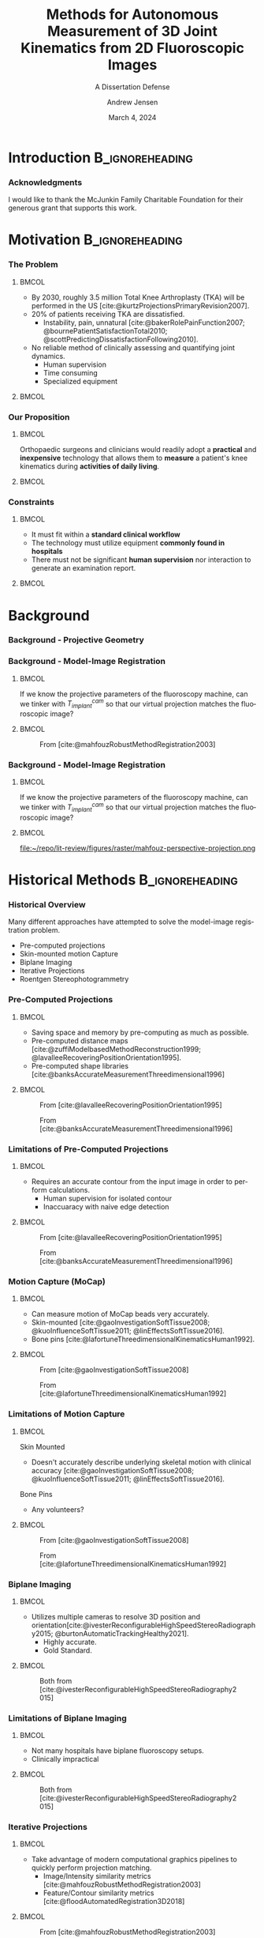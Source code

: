 #+AUTHOR: Andrew Jensen
#+TITLE: Methods for Autonomous Measurement of 3D Joint Kinematics from 2D Fluoroscopic Images
#+SUBTITLE: A Dissertation Defense
#+DATE: March 4, 2024
#+BIBLIOGRAPHY: ../src/myBib.bib
#+DESCRIPTION:
#+KEYWORDS:
#+LANGUAGE:  en
#+OPTIONS:   H:2 num:t toc:f \n:nil @:t ::t |:t ^:t -:t f:t *:t <:t
#+OPTIONS:   TeX:t LaTeX:t skip:nil d:nil todo:t pri:nil tags:not-in-toc
#+EXPORT_SELECT_TAGS: export
#+EXPORT_EXCLUDE_TAGS: noexport
#+HTML_LINK_UP:
#+HTML_LINK_HOME:

#+startup: beamer
#+LaTeX_CLASS: beamer
#+latex_header: \definecolor{UFBLUE}{HTML}{5d89cb}
#+latex_header:\setbeamercolor{frametitle}{bg=UFBLUE}
#+latex_header: \usepackage{graphicx}

#+options: H:3
#+latex_class: beamer
#+LaTeX_CLASS_OPTIONS: [presentation, aspectratio=1610]
#+columns: %45ITEM %10 BEAMER_env(Env) %10BEAMER_act(Act) %4BEAMER_col(Col) %8BEAMER_opt(Opt)
#+beamer_theme: metropolis
#+latex_header: \usetheme[progressbar=foot]{metropolis}
#+latex_header: \usepackage[sorting=none,citestyle=numeric-comp,backend=biber,style=ieee, isbn=false, url=false]{biblatex}
#+latex_header: \usepackage{threeparttable}
#+latex_header: \usepackage{multirow}
#+latex_header: \usepackage{tabularx}
#+latex_header_extra: \usepackage{caption}
#+latex_header_extra: \captionsetup[figure]{labelformat=empty}
#+latex_header_extra: \DeclareMathOperator*{\argmax}{\arg\!max}
#+latex_header_extra: \DeclareMathOperator*{\argmin}{\arg\!min}
#+latex_header_extra: \AtBeginSubsection{\begin{frame}\tableofcontents[currentsection,currentsubsection]\end{frame}}
#+beamer_color_theme:
#+beamer_font_theme:
#+beamer_inner_theme:
#+beamer_outer_theme:
#+LATEX_COMPILER: xelatex
#+latex_header_extra: \usepackage{tcolorbox}
#+latex_header_extra: \tcbuselibrary{fitting}
#+latex_header: \renewcommand*{\bibfont}{\scriptsize}

* Introduction :B_ignoreheading:
:PROPERTIES:
:BEAMER_env: ignoreheading
:END:
*** Acknowledgments
I would like to thank the McJunkin Family Charitable Foundation for their generous grant that supports this work.

* Motivation :B_ignoreheading:
:PROPERTIES:
:BEAMER_env: ignoreheading
:END:
*** The Problem
**** :BMCOL:
:PROPERTIES:
:BEAMER_col: 0.5
:END:
+ By 2030, roughly 3.5 million Total Knee Arthroplasty (TKA) will be performed in the US [cite:@kurtzProjectionsPrimaryRevision2007].
+ 20% of patients receiving TKA are dissatisfied.
  + Instability, pain, unnatural [cite:@bakerRolePainFunction2007; @bournePatientSatisfactionTotal2010; @scottPredictingDissatisfactionFollowing2010].
+ No reliable method of clinically assessing and quantifying joint dynamics.
  + Human supervision
  + Time consuming
  + Specialized equipment
**** :BMCOL:
:PROPERTIES:
:BEAMER_col: 0.5
:END:
#+ATTR_LaTeX: :width \textwidth
[[file:~/repo/lit-review/figures/raster/Physical_Examination_of_the_knee.jpg]]
*** Our Proposition
**** :BMCOL:
:PROPERTIES:
:BEAMER_col: 0.5
:END:
Orthopaedic surgeons and clinicians would readily adopt a **practical** and **inexpensive** technology that allows them to **measure** a patient's knee kinematics during **activities of daily living**.
**** :BMCOL:
:PROPERTIES:
:BEAMER_col: 0.55
:END:
#+ATTR_LaTeX: :width 2in
[[file:~/repo/lit-review/figures/raster/dynamic-knee-prescription.png]]
*** Constraints
**** :BMCOL:
:PROPERTIES:
:BEAMER_col: 0.45
:END:
+ It must fit within a **standard clinical workflow**
+ The technology must utilize equipment **commonly found in hospitals**
+ There must not be significant **human supervision** nor interaction to generate an examination report.
**** :BMCOL:
:PROPERTIES:
:BEAMER_col: 0.55
:END:
#+ATTR_LaTeX: :width \textwidth
[[file:~/repo/lit-review/figures/raster/c-arm-fluoro-machine.jpg]]
* Background
*** Background - Projective Geometry
#+ATTR_latex: :width 0.8\textwidth
[[file:~/repo/lit-review/figures/raster/perspective-projection.png]]
*** Background - Model-Image Registration
**** :BMCOL:
:PROPERTIES:
:BEAMER_col: 0.5
:END:
If we know the projective parameters of the fluoroscopy machine, can we tinker with $T^{cam}_{implant}$ so that our virtual projection matches the fluoroscopic image?
**** :BMCOL:
:PROPERTIES:
:BEAMER_col: 0.6
:END:
#+ATTR_latex: :width 2.5in
#+CAPTION:From [cite:@mahfouzRobustMethodRegistration2003]
[[file:~/repo/lit-review/figures/raster/registered-tka.png]]
*** Background - Model-Image Registration
**** :BMCOL:
:PROPERTIES:
:BEAMER_col: 0.5
:END:
If we know the projective parameters of the fluoroscopy machine, can we tinker with $T^{cam}_{implant}$ so that our virtual projection matches the fluoroscopic image?
**** :BMCOL:
:PROPERTIES:
:BEAMER_col: 0.6
:END:
#+ATTR_latex: :width 2.5in
#+CAPTION:From [cite:@mahfouzRobustMethodRegistration2003]
file:~/repo/lit-review/figures/raster/mahfouz-perspective-projection.png
* Historical Methods :B_ignoreheading:
:PROPERTIES:
:BEAMER_env: ignoreheading
:END:
*** Historical Overview
Many different approaches have attempted to solve the model-image registration problem.
+ Pre-computed projections
+ Skin-mounted motion Capture
+ Biplane Imaging
+ Iterative Projections
+ Roentgen Stereophotogrammetry
*** Pre-Computed Projections
**** :BMCOL:
:PROPERTIES:
:BEAMER_col: 0.5
:END:
+ Saving space and memory by pre-computing as much as possible.
+ Pre-computed distance maps [cite:@zuffiModelbasedMethodReconstruction1999; @lavalleeRecoveringPositionOrientation1995].
+ Pre-computed shape libraries [cite:@banksAccurateMeasurementThreedimensional1996]
**** :BMCOL:
:PROPERTIES:
:BEAMER_col: 0.6
:END:
#+ATTR_LaTeX: :width 1.5in
#+CAPTION: From [cite:@lavalleeRecoveringPositionOrientation1995]
[[file:~/repo/lit-review/figures/raster/lavallee-distance-maps.png]]
#+ATTR_LaTeX: :width 1.5in
#+CAPTION: From [cite:@banksAccurateMeasurementThreedimensional1996]
[[file:~/repo/lit-review/figures/raster/banks-nfd-library.png]]
*** Limitations of Pre-Computed Projections
**** :BMCOL:
:PROPERTIES:
:BEAMER_col: 0.5
:END:
+ Requires an accurate contour from the input image in order to perform calculations.
  + Human supervision for isolated contour
  + Inaccuaracy with naive edge detection
**** :BMCOL:
:PROPERTIES:
:BEAMER_col: 0.6
:END:
#+ATTR_LaTeX: :width 1.5in
#+CAPTION: From [cite:@lavalleeRecoveringPositionOrientation1995]
[[file:~/repo/lit-review/figures/raster/lavallee-distance-maps.png]]
#+ATTR_LaTeX: :width 1.5in
#+CAPTION: From [cite:@banksAccurateMeasurementThreedimensional1996]
[[file:~/repo/lit-review/figures/raster/banks-nfd-library.png]]

*** Motion Capture (MoCap)
**** :BMCOL:
:PROPERTIES:
:BEAMER_col: 0.5
:END:
+ Can measure motion of MoCap beads very accurately.
+ Skin-mounted [cite:@gaoInvestigationSoftTissue2008; @kuoInfluenceSoftTissue2011; @linEffectsSoftTissue2016].
+ Bone pins [cite:@lafortuneThreedimensionalKinematicsHuman1992].

**** :BMCOL:
:PROPERTIES:
:BEAMER_col: 0.6
:END:
#+ATTR_LaTeX: :width 2.5in
#+CAPTION: From [cite:@gaoInvestigationSoftTissue2008]
[[file:~/repo/lit-review/figures/raster/gao-skin-mocap.png]]
#+ATTR_LaTeX: :width 2in
#+CAPTION: From [cite:@lafortuneThreedimensionalKinematicsHuman1992]
[[file:~/repo/lit-review/figures/raster/lafortune-bone-mocap.png]]
*** Limitations of Motion Capture
**** :BMCOL:
:PROPERTIES:
:BEAMER_col: 0.5
:END:
Skin Mounted
+ Doesn't accurately describe underlying skeletal motion with clinical accuracy [cite:@gaoInvestigationSoftTissue2008; @kuoInfluenceSoftTissue2011; @linEffectsSoftTissue2016].
Bone Pins
+ Any volunteers?

**** :BMCOL:
:PROPERTIES:
:BEAMER_col: 0.6
:END:
#+ATTR_LaTeX: :width 2.5in
#+CAPTION: From [cite:@gaoInvestigationSoftTissue2008]
[[file:~/repo/lit-review/figures/raster/gao-skin-mocap.png]]
#+ATTR_LaTeX: :width 2in
#+CAPTION: From [cite:@lafortuneThreedimensionalKinematicsHuman1992]
[[file:~/repo/lit-review/figures/raster/lafortune-bone-mocap.png]]

*** Biplane Imaging
**** :BMCOL:
:PROPERTIES:
:BEAMER_col: 0.5
:END:
#+ATTR_LaTeX: :width \textwidth
+ Utilizes multiple cameras to resolve 3D position and orientation[cite:@ivesterReconfigurableHighSpeedStereoRadiography2015; @burtonAutomaticTrackingHealthy2021].
  + Highly accurate.
  + Gold Standard.
**** :BMCOL:
:PROPERTIES:
:BEAMER_col: 0.6
:END:
#+ATTR_LaTeX: :width 1.75in
#+CAPTION: Both from [cite:@ivesterReconfigurableHighSpeedStereoRadiography2015]
[[file:~/repo/lit-review/figures/raster/ivester-stereo-fluoromachine.png]]
#+ATTR_LaTeX: :width 1.75in
#+CAPTION:
[[file:~/repo/lit-review/figures/raster/ivester-stereo-projection.png]]
*** Limitations of Biplane Imaging
**** :BMCOL:
:PROPERTIES:
:BEAMER_col: 0.5
:END:
#+ATTR_LaTeX: :width \textwidth
+ Not many hospitals have biplane fluoroscopy setups.
+ Clinically impractical
**** :BMCOL:
:PROPERTIES:
:BEAMER_col: 0.6
:END:
#+ATTR_LaTeX: :width 1.75in
#+CAPTION: Both from [cite:@ivesterReconfigurableHighSpeedStereoRadiography2015]
[[file:~/repo/lit-review/figures/raster/ivester-stereo-fluoromachine.png]]
#+ATTR_LaTeX: :width 1.75in
#+CAPTION:
[[file:~/repo/lit-review/figures/raster/ivester-stereo-projection.png]]

*** Iterative Projections
**** :BMCOL:
:PROPERTIES:
:BEAMER_col: 0.54
:END:
+ Take advantage of modern computational graphics pipelines to quickly perform projection matching.
  + Image/Intensity similarity metrics [cite:@mahfouzRobustMethodRegistration2003]
  + Feature/Contour similarity metrics [cite:@floodAutomatedRegistration3D2018]
**** :BMCOL:
:PROPERTIES:
:BEAMER_col: 0.6
:END:
#+ATTR_LaTeX: :width 2in
#+CAPTION: From [cite:@mahfouzRobustMethodRegistration2003]
[[file:~/repo/lit-review/figures/raster/mahfouz-perspective-projection.png]]
#+ATTR_LaTeX: :width 2in
#+CAPTION: From [cite:@floodAutomatedRegistration3D2018]
[[file:~/repo/lit-review/figures/raster/flood-dilated-contour.png]]
*** Limitations of (historic) Iterative Projection Methods
**** :BMCOL:
:PROPERTIES:
:BEAMER_col: 0.54
:END:
+ Requires human supervision for:
  + Pose initialization
  + Escaping local minima
  + Implant detection
+ Chaotic and Noisy objective function
**** :BMCOL:
:PROPERTIES:
:BEAMER_col: 0.6
:END:
#+ATTR_LaTeX: :width 2in
#+CAPTION: From [cite:@mahfouzRobustMethodRegistration2003]
[[file:~/repo/lit-review/figures/raster/mahfouz-perspective-projection.png]]
#+ATTR_LaTeX: :width 2in
#+CAPTION: From [cite:@floodAutomatedRegistration3D2018]
[[file:~/repo/lit-review/figures/raster/flood-dilated-contour.png]]

*** Roentgen Stereophotogrammetry (RSA)
**** :BMCOL:
:PROPERTIES:
:BEAMER_col: 0.5
:END:
+ Uses implanted tantalum beads for motion tracking [cite:@vroomanFastAccurateAutomated1998; @selvikRoentgenStereophotogrammetryMethod1989]
+ Extremely accurate [cite:@kapteinEvaluationThreePose2004; @saariKneeKinematicsMedial2005]
+ Gold standard Measurement [cite:@brobergValidationMachineLearning2023]

**** :BMCOL:
:PROPERTIES:
:BEAMER_col: 0.6
:END:
#+ATTR_latex: :width 3in
#+CAPTION: From [cite:@vroomanFastAccurateAutomated1998]
[[file:~/repo/lit-review/figures/raster/vrooman-mbrsa.png]]
*** Limitations of RSA
**** :BMCOL:
:PROPERTIES:
:BEAMER_col: 0.5
:END:
+ Involves additional surgical procedures for inserting tantalum beads.
+ Human supervision
+ Bi-plane imaging
**** :BMCOL:
:PROPERTIES:
:BEAMER_col: 0.6
:END:
#+ATTR_latex: :width 3in
#+CAPTION: From [cite:@vroomanFastAccurateAutomated1998]
[[file:~/repo/lit-review/figures/raster/vrooman-mbrsa.png]]

* Aims
*** Aims
*Aim 1:* Joint Track Machine Learning: An Autonomous Method of Measuring Total Knee Arthroplasty Kinematics From Single-Plane X-Ray Images[fn:1]
\vfill
*Aim 2:* Correcting Symmetric Implant Ambiguity in Measuring Total Knee Arthroplasty Kinematics from Single-Plane Fluoroscopy [fn:2]
\vfill
*Aim 3:* Some Musings on a "Kinematics Translator" and Synthetic Kinematcs Data
\vfill
*Aim 4:* This will definitely work on shoulders, right?[fn:3]

** Aim 1 - Joint Track Machine Learning
*** Goal
Demonstrate the feasibility of a fully autonomous, model-image registration pipeline.
*** Method
+ Three-tiered approach
  + Convolutional Neural networks (CNN) for autonomous implant detection
  + Normalized Fourier Descriptor shape libraries
  + Robust contour-based global optimization scheme
#+ATTR_latex: :width \textwidth
[[file:~/repo/lit-review/figures/raster/jtml-pipeline.png]]
*** Autonomous Implant Detection Using Convolutional Neural Networks
**** :BMCOL:
:PROPERTIES:
:BEAMER_col: 0.5
:END:
+ 2 CNNs
  + Femoral and Tibial implants
+ High Resolution Network [cite:@wangDeepHighResolutionRepresentation2020]
**** :BMCOL:
:PROPERTIES:
:BEAMER_col: 0.5
:END:
#+ATTR_latex: :width \columnwidth
[[file:~/repo/lit-review/figures/raster/jtml-segmentation.png]]
*** Neural Network Data
**** :BMCOL:
:PROPERTIES:
:BEAMER_col: 0.5
:END:
+ ~8000 images
   + 7 TKA kinematics studies
    + 71 subjects
    + 7 implant manufacturers
    + 36 distinct implants
    + Squat, lunge, kneel, stair ascent

**** :BMCOL:
:PROPERTIES:
:BEAMER_col: 0.6
:END:
#+ATTR_latex: :height 3in
[[file:~/repo/lit-review/figures/raster/jtml-data.png]]
*** Neural Network Robustness
+ Additional augmentations introduced during training [cite:@buslaevAlbumentationsFastFlexible2020].
[[file:~/repo/lit-review/figures/raster/augmentations.png]]
*** Normalized Fourier Descriptor Shape Libraries
**** :BMCOL:
:PROPERTIES:
:BEAMER_col: 0.37
:END:
+ Pose initialization using segmentation output.
+ $\pm 30^{\circ}$ library span at $3^{\circ}$ increments.

**** :BMCOL:
:PROPERTIES:
:BEAMER_col: 0.7
:END:
#+ATTR_latex: :width 2in
[[file:~/repo/lit-review/figures/raster/banks-nfd-library.png]]
#+ATTR_latex: :width 3.25in
[[file:~/repo/lit-review/figures/raster/jtml-nfd.png]]
*** Pose Refinement Using Global Optimization
**** :BMCOL:
:PROPERTIES:
:BEAMER_col: 0.5
:END:
+ Two main features
  + Objective function
  + Optimization routine
**** :BMCOL:
:PROPERTIES:
:BEAMER_col: 0.5
:END:
#+begin_src latex

\begin{equation*}
    \argmin_{x}\{f(x) : x \in \Omega\}
\end{equation*}
#+end_src
*** Contour-based Objective Function
**** :BMCOL:
:PROPERTIES:
:BEAMER_col: 0.5
:END:
+ With accurate projection, contours provide a strong heuristic for orientation.
+ Overlapping pixels between CNN segmentation and projected implant.
  + $L_1$ norm has quick parallel computation.

#+begin_src latex
\begin{equation*}
  J = \sum_{i \in H}\sum_{j \in W}|I_{ij} - P_{ij}| = L_{1}(I,P)
\end{equation*}
#+end_src
+ Sensitive to minor perturbations
**** :BMCOL:
:PROPERTIES:
:BEAMER_col: 0.6
:END:
[[file:~/repo/lit-review/figures/raster/registered-tka.png]]
*** Improving Robustness
**** :BMCOL:
:PROPERTIES:
:BEAMER_col: 0.5
:END:
 + Dilation decreases sensitivity to perturbations.
 + Multi-stage optimization can reduce dilation back to original edges.
**** :BMCOL:
:PROPERTIES:
:BEAMER_col: 0.6
:END:
#+ATTR_latex: :width \textwidth
[[file:~/repo/lit-review/figures/raster/flood-dilated-contour.png]]
*** Optimization Routine
+ No analytic form of the objective function exists, it **must** be sampled at points of interest.
  + Black Box Optimization [cite:@audetDerivativeFreeBlackboxOptimization2017; @bajajBlackBoxOptimizationMethods2021]

*** Lipschitzian Optimization
**** :BMCOL:
:PROPERTIES:
:BEAMER_col: 0.5
:END:
+ Robust, global, black-box optimization routine if Lipschitz constant ($K$) is known [cite:@shubertSequentialMethodSeeking1972].
+ Lipschitz constant bounds the rate of change of a function.
+ What if you don't know the Lipschitz constant?

**** :BMCOL:
:PROPERTIES:
:BEAMER_col: 0.6
:END:
#+ATTR_latex: :width 2in
[[file:~/repo/lit-review/figures/raster/shubert-step1.png]]
[[file:~/repo/lit-review/figures/raster/shubert-step2.png]]
[[file:~/repo/lit-review/figures/raster/shubert-step3.png]]

*** Lipschitzian Optimization without the Lipschitz Constant
#+ATTR_latex: :width 2.5in
[[file:~/repo/lit-review/figures/raster/jones-direct-title.png]]
+ Sample end-points instead of intersecting lines.
+ Potentially optimal regions based on value at center and total size.
  + Trisect potentially optimal regions and re-sample centers
#+ATTR_latex: :width 2.5in
[[file:~/repo/lit-review/figures/raster/direct-1D.png]]
*** Trisecting Region
**** :BMCOL:
:PROPERTIES:
:BEAMER_col: 0.4
:END:
#+begin_src latex
\begin{equation*}
  \begin{bmatrix}
    f(x=c_{1}) & d(c_{1})\\
    f(x=c_{2}) & d(c_{2})\\
    \vdots & \vdots \\
    f(x=c_{N}) & d(c_{N})
  \end{bmatrix}
\end{equation*}
Where

\begin{align*}
  f(x=c_{i}) &\equiv \text{Sampled function value} \\
  d(c_{i}) & \equiv \text{ Sub-domain size } \\
  & \text{ for } i \in [1,N]
\end{align*}
#+end_src
**** :BMCOL:
:PROPERTIES:
:BEAMER_col: 0.6
:END:
#+ATTR_latex: :width \textwidth
[[file:~/repo/lit-review/figures/raster/direct-1D-stage1.png]]
*** Another Iteration
**** :BMCOL:
:PROPERTIES:
:BEAMER_col: 0.4
:END:
#+begin_src latex
\begin{equation*}
  \begin{bmatrix}
    f(x=c_{1}) & d(c_{1})\\
    f(x=c_{2}) & d(c_{2})\\
    \vdots & \vdots \\
    f(x=c_{N}) & d(c_{N})
  \end{bmatrix}
\end{equation*}
Where

\begin{align*}
  f(x=c_{i}) &\equiv \text{Sampled function value} \\
  d(c_{i}) & \equiv \text{ Sub-domain size } \\
  & \text{ for } i \in [1,N]
\end{align*}
#+end_src
**** :BMCOL:
:PROPERTIES:
:BEAMER_col: 0.6
:END:
#+ATTR_latex: :width \textwidth
[[file:~/repo/lit-review/figures/raster/direct-1D-stage2.png]]

*** Determining Potentially Optimal Regions
+ Convex hull [cite:@grahamEfficientAlgorithDetermining1972; @jarvisIdentificationConvexHull1973; @chanOptimalOutputsensitiveConvex1996; @barberQuickhullAlgorithmConvex1996] of region size vs. center value

#+ATTR_latex: :width 0.6\textwidth
[[file:~/repo/lit-review/figures/raster/direct-convex-hull.png]]
*** DiRECT for Joint Track Machine Learning
+ Search region is along all 6 degrees of freedom.
  + Normalize to $[0,1]$.
+ Three stages, each with decreasing levels of dilation.
  + Iteration budget for each stage.
| Stage      | Budget [Iterations] | Search Range [mm,deg]                      | Dilation (pixels) |
|------------+---------------------+--------------------------------------------+-------------------|
| ``Tree''   | ~20,000             | $\pm 45$                                   |                 5 |
| ``Branch'' | ~20,000             | $\pm 25$                                   |                 3 |
| ``Leaf''   | ~10,000             | $\pm 100$ $(z_{trans})$ / $\pm 3$ $(else)$ |                 1 |
*** Testing Performance
Now that we have our refined poses, how well does out system perform?
#+ATTR_latex: :width \textwidth
[[file:~/repo/lit-review/figures/raster/jtml-pipeline.png]]
*** Validation
+ Independent research group using Model-Based RSA.
+ Determine the level of concordance between the two measurement systems
  + Bland-Altmann Plots
+ Achieved clinically acceptable accuracy [cite:@brobergValidationMachineLearning2023; @jensenJointTrackMachine2023].
+ Highly repeatable

#+ATTR_latex: :width 0.7\textwidth
file:~/repo/lit-review/figures/raster/broberg-bland-altmann.png
*** Awards
The work presented in this aim won the HAP Paul Award for Best Paper from the International Society for Technology in Arthroplasty's 2022 Annual Meeting.
#+ATTR_latex: :width 0.7\textwidth
file:~/repo/lit-review/figures/raster/ista-hap-paul-talk.png
** Aim 2 - Correcting Symmetric Implant Ambiguity
*** Goal
+ The goal of this aim is to validate and test methods that can overcome single-plane limitations for model-image registration.
  + Out-of-plane (OOP) Translation
  + Symmetry Traps

*** Translation
+ Depth perception is lost when using a single camera.
+ Utilize a virtual ``spring'' to constrain relative OOP translation between implant components.

#+begin_src latex
\begin{equation*}
  J = \alpha L_{1}(I,P) + \beta ML(Fem,Tib)
\end{equation*}

Where
\begin{equation*}
  ML \equiv \text{ Relative mediolateral translation }
\end{equation*}
#+end_src
*** Symmetry Traps
**** :BMCOL:
:PROPERTIES:
:BEAMER_col: 0.5
:END:
With a symmetric tibial implant, the contour is not always a perfect heuristic for true pose.

Found ``ambiguous zone'' within $3^{\circ}$ of pure lateral pose with high propensity for symmetry traps [cite:@jensenJointTrackMachine2023].

**** :BMCOL:
:PROPERTIES:
:BEAMER_col: 0.6
:END:
#+ATTR_Latex: :width \textwidth
[[file:/home/ajensen123@ad.ufl.edu/figures/raster/sym-trap-quadrants-no-captions.png]]
*** Solving the Symmetric Pose
**** :BMCOL:
:PROPERTIES:
:BEAMER_col: 0.55
:END:
Algorithm devised to "flip" pose into symmetric counterpart.
1. Determine viewing ray from camera to implant centroid, denote $\vec{v}$, normalize.
2. Denote symmetric-plane normal vector $\vec{s}$, normalize.
3. Measure relative "off-lateral" orientation of implant, $\cos(\theta) = \dfrac{\vec{v} \cdot \vec{s}}{||\vec{v} || ||\vec{s} || }$
4. Apply body-centered rotation to implant about $\vec{m} = \vec{s} \times \vec{v}$ by $\psi = 2\theta$.
**** :BMCOL:
:PROPERTIES:
:BEAMER_col: 0.5
:END:
#+ATTR_latex: :width 0.75\textwidth
[[file:~/figures/raster/symmetry_flipper.png]]
*** Methods - Training Set
**** :BMCOL:
:PROPERTIES:
:BEAMER_col: 0.5
:END:
+ "Symmetric" poses for each of the 12,000 frames were calculated using the "flipper" algorithm, yielding ~24,000 total training samples.

  The input for each sample was $[\theta_{F/E}, \theta_{V/V}, \theta_{I/E}, \psi]$, and the output was one of $\{\text{True}, \text{Symmetric}\}$
**** :BMCOL:
:PROPERTIES:
:BEAMER_col: 0.5
:END:
#+ATTR_LATEX: :width \textwidth
#+CAPTION: The training data plotted with each axis representing an anatomical rotation (origin not to scale).
[[file:/home/ajensen123@ad.ufl.edu/figures/raster/symmetry-trap-dataset.png]]
*** Methods - Machine Learning
Using \texttt{scikit-learn}, the following classifiers were implemented:

+ Support Vector Machine, K-Nearest-Neighbors, AdaBoost, Histogram Gradient Boosting, Bagging Estimator, Stacked Generalization, Majority Voting Classifier
*** Methods - Fixing "Symmetry Traps"
For an input image sequence, the following is performed:

1. Each pose and its symmetric counterpart are fed into the machine learning classifier
   1. If the outputs are different, take the pose labeled "true" as the correct pose.
   2. If the outputs are the same, (i.e. both a pose and its symmetric counterpart return "true"), label image "ambiguous"
2. For all images that are =NOT= ambiguous, construct a cubic spline through the three rotation measurements.
3. For all images that are labeled "ambiguous", determine which of the two poses is closer to the spline, and take that as the "correct" pose.
*** Results - ML Classification
#+ATTR_LATEX: :width \textwidth
[[file:/home/ajensen123@ad.ufl.edu/figures/raster/sym-trap-ML-table.png]]
*** Results - Fixing "Symmetry Traps"
+ Accuracy: 91.9%
+ Sensitivity: 0.674
+ Specificity: 0.940

The distribution of $\psi$ for correct and incorrect frames was measured.
+ Average $\psi_{correct}=16.6^{\circ}$.
+ Average $\psi_{incorrect} = 7.12^{\circ}$.
*** Results - Stratified $\psi$ Correction Performance
#+attr_latex: :width \textwidth
[[file:/home/ajensen123@ad.ufl.edu/figures/raster/stratified-psi-ML-table.png]]
*** Discussion
+ Reliable post-processing method to overcome pernicious issue (30 years in the making!)
+ Suggests an imaging setup for measuring kinematics slightly off-oblique to escape "ambiguous zone"
** Aim 3 - Musings on a "Kinematics Translator" and Synthetic Kinematics Data
*** A Kinematics Translator?
+ We all understand the idea of translating a sentence (say, English) to a different language (say, French).
  + The "meaning" (whatever that actually means[fn:4]) of the sentence stays the same, but the specific letters/phonemes used to produce that meaning are different.
+ If we imagine that a kinematics sequence during a specific movement (say, stair rise) is a "sentence", could it be "translated" into the kinematics sequence from another movement (say, level walking)?
  + Could this reduce the total number of images needed for a clinical assessment?
  + The "meaning" of the sentence would, in theory, be that patients "kinematics fingerprint".
  + Does that "kinematics fingerprint" contain within it information about:
    + Outcomes?
    + Joint pathologies?
*** A High-Level Mathematical Framework

#+attr_latex: :width 0.65\textwidth
#+CAPTION: The geometry of generative models, from [cite:@yeGeometryDeepLearning2022]
[[file:~/figures/raster/ye_geometry_of_generative_models.png]]

Common problems in machine learning can be viewed through this lens:
+ Overfitting, bias (in the fairness sense), etc
*** There is not enough standardized kinematics data
1. Different research groups give the same name to different movements.
   + Squat, lunge, and kneel have no formal definiton, and some groups' "squat" has the same qualities as other groups' "lunge".
2. There are no standardized set of movements to measure.
   + Not enough data per-patient to be able to create any robust generative model.
3. Different research groups have different data resolutions.
   + Some groups measure kinematics at every frame, others interpolate 0-30-60-90-120 flexion angles.
   + If the salient information is present, say, between 30-60 degrees flexion, then our latent space becomes filled with interpolations, rather than actual data.
*** A path forward
With a fully-autonomous system for measuring kinematics, interested research groups have asked us which movements to measure. Should this move toward widespread clinical adoption, standards for "Kinematics Evaluations" can be established to homogenize data.


** Aim 4 - This will definitely work on shoulders, right?

*** Spoiler Alert
**** :BMCOL:
:PROPERTIES:
:BEAMER_col: 0.3
:END:
No, it won't.
**** :BMCOL:
:PROPERTIES:
:BEAMER_col: 0.7
:END:
#+attr_latex: :width 1.5in
[[file:~/figures/raster/BAD_IE_HUM.png]]

#+attr_latex: :width 1.5in
[[file:~/figures/raster/BAD_PROXDIST_HUM.png]]

*** Goal
Establish a protocol for exploring the relative sensitivity of input orientation to projected shape
*** JTML on Shoulders
\begin{table}[h!]
\small
	\caption{Root mean squared differences between JointTrack Machine Learning optimized kinematics and manually registered kinematics on single-plane fluoroscopy} \label{tab:jtml-tsa-tka-vals}
	\begin{tabularx}{\linewidth}{ccccccc}\hline
		 Implant Type & $x_{trans} (mm)$ & $y_{trans} (mm)$ & $z_{trans} (mm)$ & $x_{rot} (^{\circ})$ & $y_{rot} (^{\circ})$ & $z_{rot} (^{\circ})$ \\ \hline
		Humeral            & 8.46             & 8.64             & 152.78           & 22.59                & 64.74                & 11.81                \\
		Glenosphere        & 0.97             & 1.44             & 32.58            & 13.72                & 26.40                & 8.30                 \\
		Femoral            & 0.57             & 0.39             & 26.95            & 0.66                 & 0.73                 & 0.60                 \\
		Tibial             & 0.67             & 0.64             & 27.17            & 1.63                 & 2.74                 & 0.66                 \\\hline
	\end{tabularx}
\end{table}
*** Improving Error Gradient
+ Current cost function formulation (Hamming Distance) is not well suited to "near" and "far" estimates
#+begin_src latex
\begin{figure}[h!]
	\centering
	\includegraphics[width=0.3\linewidth]{~/figures/raster/rTSA_target_contour.png}
	\includegraphics[width=0.3\linewidth]{~/figures/raster/rTSA_estimate_contour.png}
	\includegraphics[width=0.3\linewidth]{~/figures/raster/rTSA_hamming.png}
\end{figure}
#+end_src
*** Modified Mean Surface Distance
+ In order to improve error gradient, a modified mean surface distance was incorporated into the cost function.
+ The mean of the dot product between the projection estimate and a distance map of the CNN segmentation.
#+begin_src latex
\begin{equation}
  \label{eq:DMCF}
  J = \dfrac{Proj \cdot DM}{\sum Proj}
\end{equation}

\begin{figure}[h!]
	\centering
	\includegraphics[width=0.3\linewidth]{~/figures/raster/rTSA_target_DM.png}
	\includegraphics[width=0.3\linewidth]{~/figures/raster/rTSA_estimate_DM.png}
\end{figure}
\vspace{-5mm}
{\tiny It didn't work.}
#+end_src
*** Modified Asymmetric Keypoint Distance
+ Early psychological research deemed curvature as highly salient for object recognition [cite:@attneaveInformationalAspectsVisual1954; @attneaveQuantitativeStudyShape1956]. This aimed to place additional emphasis on autonomously selected high-curvature regions.
  + Extracted regions of high-curvature using Menger's Algorithm [cite:@legerMengerCurvatureRectifiability1999].

#+attr_latex: :width 0.85\textwidth
[[file:~/figures/raster/TSA_curvature.png]]

*** Modified Asymmetric Keypoint Distance
+ Utilized a modified asymmetric surface distance on the discrete set of keypoints.

\begin{equation}
  \label{eq:curv-keypoint}
  \begin{split}
    \displaystyle J &= \dfrac{\sum_{k \in \mathbb{K}}(\min_{p\in Proj}(p \cdot DM_{k}))}{N_k} \\
      &\text{where}\\
    \mathbb{K} &= \text{Set of all keypoints} \\
    DM_{k} &= \text{Distance map for keypoint $k$} \\
  \end{split}
\end{equation}

#+begin_src latex
{\tiny It didn't work...again.}
#+end_src
*** 2-Dimensional Shape
+ *Shape descriptors* offer ways to describe shape numerically [cite:@zhangReviewShapeRepresentation2004; @flusserInvariantShapeDescription1992].
  + A goal is for the "distance" between shapes to be smaller when the shapes are more "similar".
+ *Invariant Shape Descriptors* are immune to standard scaling and similarity transformations [cite:@loweDistinctiveImageFeatures2004; @khotanzadInvariantImageRecognition1990].
  + Normalized Fourier Descriptors [cite:@persoonShapeDiscriminationUsing1977; @linClassificationPartial2D1987; @wallaceEfficientThreedimensionalAircraft1980; @wallaceAnalysisThreedimensionalMovement1980; @banksAccurateMeasurementThreedimensional1996], Image Moments [cite:@kimRegionbasedShapeDescriptor2000; @khotanzadInvariantImageRecognition1990], and many more.
  + This is much closer to a human-intuition of "shape".

*** Invariant Angular Radial Transform Descriptor
The Invariant Angular Radial Transform provides an orthogonal spatial basis function to describe binary images.

#+attr_latex: :width 0.7\textwidth
#+caption: The basis "vectors" for the invariant angular radial transform. From [cite:@leeNewShapeDescription2012].
[[file:~/figures/raster/ART_basis.png]]
*** IARTD Feature Vector
The complez feature vector for IARTD is constructed to ensure orthogonality and rotational invariance for the magnitude. Prior to calculation, the image coordinates are normalized such that $(0,0)$ is at the center, and each of the four corners are $(\pm 1, \pm 1)$.
#+begin_src latex
\begin{equation}
  F_{np} = \int_{0}^{2\pi}\int_{0}^{1} f(\rho,\theta)V_{np}(\rho,\theta)\rho d\rho d\theta
\end{equation}
#+end_src


#+begin_src latex
\begin{equation}
	\begin{split}
		f(\rho,\theta) & \equiv \text{ Input image in polar coordinates}  \\
		V_{np}(\rho,\theta)         & = \dfrac{1}{2\pi}e^{jp\theta}R_{n}(\rho)      \\
		R_{n}(\rho)    & =
		\begin{cases}
			1                   & n=0     \\
			2 \cos (\pi n \rho) & n \ne 0
		\end{cases}
	\end{split}
\end{equation}
#+end_src
*** Normalizing IARTD Feature Vector
We normalize the phase of the feature vector to ensure full rotational invariance.
#+begin_src latex
\begin{equation}
  \begin{split}
    \phi'_{np} &= \phi_{np}-\phi_{n,1} \\
    F'_{np} &= F_{np}e^{-jp\phi_{n,1}}
  \end{split}
\end{equation}
#+end_src
The final feature vector is the constructed with the corrected phase and magnitude values. Values of $p<2$ are redundant and removed per the original authors' suggestion [cite:@leeNewShapeDescription2012].
#+begin_src latex
\begin{equation}
  IARTD = \{|F'_{np}|,\phi'_{np}\} \text{ where } n\ge0,p\ge2
\end{equation}
#+end_src

*** Methods - Shape Difference
**** :BMCOL:
:PROPERTIES:
:BEAMER_col: 0.5
:END:
The "input shapes" for each implant were the projected implants at $\pm 30^{\circ}$ along each rotational axis at $5^{\circ}$ increments.
$1^{\circ}$ perturbations were applied along each rotation axis.

\begin{equation}
	\label{eq:shape-derivative}
	\begin{split}
		\Delta S(\delta)_{z,x,y}  \equiv & IARTD(R_{z,x,y,+\delta})                        \\
		                                 & - IARTD(R_{z,x,y,-\delta})                      \\
		\forall                          & \delta \in \{\delta_{x},\delta_{y},\delta_{z}\}
	\end{split}
\end{equation}
**** :BMCOL:
:PROPERTIES:
:BEAMER_col: 0.5
:END:
#+attr_latex: :width 0.75\textwidth
[[file:~/figures/raster/rTSA_humeral_rotation_axes.png]]
*** Methods - Shape Sensitivity

The $\Delta S(\delta)_{z,x,y}$ vector is normalized to account for overall scale of each element, in-plane rotation inputs are averaged, and the 2-norm of the difference vector is defined as the shape sensitivity.

A larger vector would indicate that the shape changed more for that particular "input shape" and perturbation.

\begin{equation}
	\label{eq:z_rot_norm}
	\mathbb{S}(\delta)_{x,y} = \dfrac{\sum_{z} \| S(\delta)_{z,x,y} \|_{2}}{N}
\end{equation}
*** Results - Humeral Shape Sensitivity
#+begin_src latex
\begin{figure}[h!]
	\centering
	\includegraphics[width=0.3\linewidth]{~/figures/raster/Humeral_dx_sensitivity.png}
	\includegraphics[width=0.3\linewidth]{~/figures/raster/Humeral_dy_sensitivity.png}
	\includegraphics[width=0.3\linewidth]{~/figures/raster/Humeral_dz_sensitivity.png}
	\caption{The $\mathbb{S}$ plot for a humeral implant for $\delta$ rotations along the x, y, and z axis, respectively.}
	\label{fig:hum_sensitivity_plot}
\end{figure}
#+end_src

*** Results - Glenosphere Shape Sensitivity
#+begin_src latex
\begin{figure}[h!]
	\centering
	\includegraphics[width=0.3\linewidth]{~/figures/raster/Glenosphere_dx_sensitivity.png}
	\includegraphics[width=0.3\linewidth]{~/figures/raster/Glenosphere_dy_sensitivity.png}
	\includegraphics[width=0.3\linewidth]{~/figures/raster/Glenosphere_dz_sensitivity.png}
	\caption{The $\mathbb{S}$ plot for a glenosphere implant for $\delta$ rotations along the x, y, and z axis, respectively.}
	\label{fig:sca_sensitivity_plot}
\end{figure}

#+end_src
*** Results - Femoral Shape Sensitivity
#+begin_src latex
\begin{figure}[h!]
	\centering
	\includegraphics[width=0.3\linewidth]{~/figures/raster/Femoral_dx_sensitivity.png}
	\includegraphics[width=0.3\linewidth]{~/figures/raster/Femoral_dy_sensitivity.png}
	\includegraphics[width=0.3\linewidth]{~/figures/raster/Femoral_dz_sensitivity.png}
	\caption{The $\mathbb{S}$ plot for a femoral implant for $\delta$ rotations along the x, y, and z axis, respectively.}
	\label{fig:fem_sensitivity_plot}
\end{figure}
#+end_src
*** Results - Tibial Shape Sensitivity
#+begin_src latex
\begin{figure}[h!]
	\centering
	\includegraphics[width=0.3\linewidth]{~/figures/raster/Tibial_dx_sensitivity.png}
	\includegraphics[width=0.3\linewidth]{~/figures/raster/Tibial_dy_sensitivity.png}
	\includegraphics[width=0.3\linewidth]{~/figures/raster/Tibial_dz_sensitivity.png}
	\caption{The $\mathbb{S}$ plot for a tibial implant for $\delta$ rotations along the x, y, and z axis, respectively.}
	\label{fig:tib_sensitivity_plot}
\end{figure}
#+end_src
*** Key Takeaways
- Humeral implant has the lowest $\delta_y$ sensitivity of all implants, which is the difficult registration axis.
- Tibial and glenosphere implants demonstrate a "valley" along rotation axis representing near-symmetry.
  - For tibial implants, this is the axis most commonly associated with "symmetry traps".
#+begin_src latex
\begin{figure}[h!]
	\centering
	\includegraphics[width=0.3\linewidth]{~/figures/raster/Glenosphere_dy_sensitivity.png}
	\includegraphics[width=0.3\linewidth]{~/figures/raster/Tibial_dy_sensitivity.png}
    \caption{Glenosphere (left) and tibial (right) $\delta_y$ shape sensitivities.}
\end{figure}
#+end_src
* Conclusion
*** Conclusions
Throughout the past four years, I have:
1. Established a fully autonomous method of measuring TKA kinematics from single plane fluoroscopy. This software is used globally by different research groups, and offers
2. Utilized machine learning to address "symmetry traps", an inherent limitation in single-plane TKA kinematics measurements for nearly 30 years. Additionally, we offer an alternative imaging protocol for accurately measuring TKA kinematics in a clinical setting.
3. Developed a pipeline for accessing the relative performance of autonomous registration for different implants, conclusively finding that implant geometry alone is not sufficient for every joint.
* Publications and Presentations :B_ignoreheading:
:PROPERTIES:
:BEAMER_env: ignoreheading
:END:
*** Presentations
:PROPERTIES:
:BEAMER_OPT: fragile, allowframebreaks, label=
:END:
#+begin_src latex
\begin{refsection}
  \newrefcontext[sorting=ynt]
  \input{nocites-pres}
  \printbibliography[title=Presentations]
\end{refsection}
#+end_src

*** Publications
:PROPERTIES:
:BEAMER_OPT: fragile, allowframebreaks, label=
:END:
#+begin_src latex
\begin{refsection}
	\newrefcontext[sorting=ynt]
	\input{nocites-pubs}
	\printbibliography[title=Publications]
\end{refsection}
#+end_src
* Timeline :B_ignoreheading:
:PROPERTIES:
:BEAMER_env: ignoreheading
:END:
*** Timeline
| Date(s)                 | Event                                                  |
|-------------------------+--------------------------------------------------------|
| 2015-2019               | Mech. Eng. B.S, Magna Cum Laude, UF                    |
| April 2019 - April 2020 | Internship at Exactech                                 |
| April 2020              | Started in Miller Lab                                  |
| August 2020             | Officially Started PhD at UF                           |
| November 2021           | Best Presentation Award at ISTA: Emerging Technologies |
| April 2022              | Submitted JTML for HAP Paul Award                      |
| September 2022          | HAP Paul Award at ISTA 2022                            |
| November 2023           | Symmetry Trap Paper Submitted                          |
| December 2023           | Part-time Internship at Exactech Started               |
| February 2024           | Revisions Requested for Symmetry Trap Paper            |
| February 2024           | Implant Shape Sensitivity Paper Submitted              |
|-------------------------+--------------------------------------------------------|
| March 2024              | Revised Symmetry Trap Paper Submitted                  |
*** Thank you!
Thanks for listening!!

Any Questions?
* References
*** References
:PROPERTIES:
:BEAMER_OPT: fragile, allowframebreaks,  label=
:END:
#+print_bibliography:
* Footnotes
[fn:4] For instance, a Platonist might argue these have to do with the forms, an Aristotelian would say it must invoke the instantiation of the four causes.
[fn:1] Published in the Journal of Arthroplasty [cite:@jensenJointTrackMachine2023]
[fn:2] In Revision for Publication in the Journal of Biomechanics
[fn:3] In Review for Publication in the Journal of Computers in Biology and Medicine
